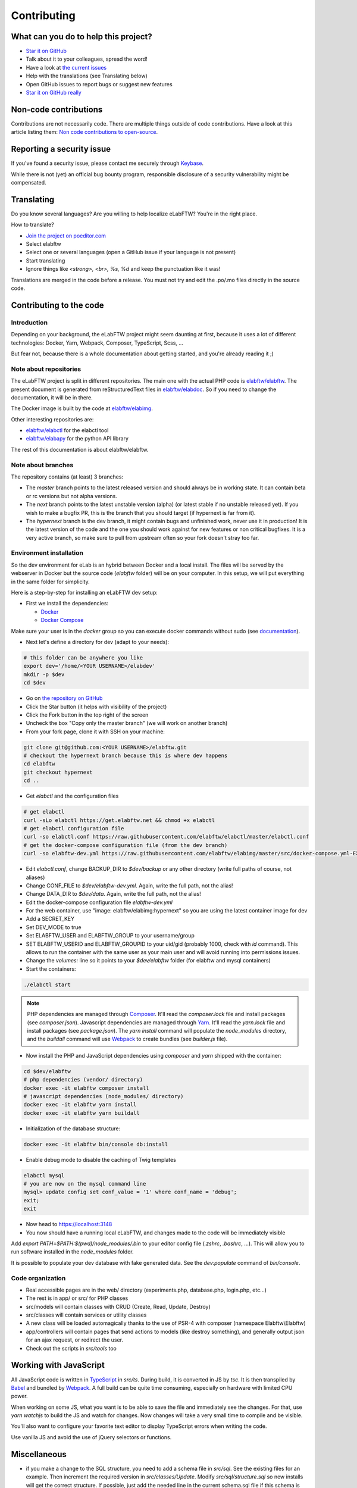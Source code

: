 .. _contributing:

************
Contributing
************

.. image:: img/contributing.png
    :align: center
    :alt: contributing
    :target: http://mimiandeunice.com/

What can you do to help this project?
=====================================

* `Star it on GitHub <https://github.com/elabftw/elabftw>`_
* Talk about it to your colleagues, spread the word!
* Have a look at `the current issues <https://github.com/elabftw/elabftw/issues>`_
* Help with the translations (see Translating below)
* Open GitHub issues to report bugs or suggest new features
* `Star it on GitHub really <https://github.com/elabftw/elabftw>`_

Non-code contributions
======================

Contributions are not necessarily code. There are multiple things outside of code contributions. Have a look at this article listing them: `Non code contributions to open-source <https://navendu.me/posts/non-code-contributions-to-open-source/>`_.

Reporting a security issue
==========================

If you've found a security issue, please contact me securely through `Keybase <https://keybase.io/nicolascarpi>`_.

.. image:: img/i18n.png
    :align: right

While there is not (yet) an official bug bounty program, responsible disclosure of a security vulnerability might be compensated.

Translating
===========

Do you know several languages? Are you willing to help localize eLabFTW? You're in the right place.

How to translate?

* `Join the project on poeditor.com <https://poeditor.com/join/project?hash=aeeef61cdad663825bfe49bb7cbccb30>`_
* Select elabftw
* Select one or several languages (open a GitHub issue if your language is not present)
* Start translating
* Ignore things like `<strong>, <br>, %s, %d` and keep the punctuation like it was!

Translations are merged in the code before a release. You must not try and edit the .po/.mo files directly in the source code.

Contributing to the code
========================

Introduction
------------
Depending on your background, the eLabFTW project might seem daunting at first, because it uses a lot of different technologies: Docker, Yarn, Webpack, Composer, TypeScript, Scss, ...

But fear not, because there is a whole documentation about getting started, and you're already reading it ;)

Note about repositories
-----------------------

The eLabFTW project is split in different repositories. The main one with the actual PHP code is `elabftw/elabftw <https://github.com/elabftw/elabftw>`_. The present document is generated from reStructuredText files in `elabftw/elabdoc <https://github.com/elabftw/elabdoc>`_. So if you need to change the documentation, it will be in there.

The Docker image is built by the code at `elabftw/elabimg <https://github.com/elabftw/elabimg>`_.

Other interesting repositories are:

- `elabftw/elabctl <https://github.com/elabftw/elabctl>`_ for the elabctl tool
- `elabftw/elabapy <https://github.com/elabftw/elabapy>`_ for the python API library

The rest of this documentation is about elabftw/elabftw.

Note about branches
-------------------

The repository contains (at least) 3 branches:

* The `master` branch points to the latest released version and should always be in working state. It can contain beta or rc versions but not alpha versions.
* The `next` branch points to the latest unstable version (alpha) (or latest stable if no unstable released yet). If you wish to make a bugfix PR, this is the branch that you should target (if hypernext is far from it).
* The `hypernext` branch is the dev branch, it might contain bugs and unfinished work, never use it in production! It is the latest version of the code and the one you should work against for new features or non critical bugfixes. It is a very active branch, so make sure to pull from upstream often so your fork doesn't stray too far.

Environment installation
------------------------

So the dev environment for eLab is an hybrid between Docker and a local install. The files will be served by the webserver in Docker but the source code (`elabftw` folder) will be on your computer. In this setup, we will put everything in the same folder for simplicity.

Here is a step-by-step for installing an eLabFTW dev setup:

* First we install the dependencies:

  * `Docker <https://www.docker.com>`_
  * `Docker Compose <https://docs.docker.com/compose/>`_

Make sure your user is in the `docker` group so you can execute docker commands without sudo (see `documentation <https://docs.docker.com/install/linux/linux-postinstall/>`_).

* Next let's define a directory for dev (adapt to your needs):

.. code-block:: bash

    # this folder can be anywhere you like
    export dev='/home/<YOUR USERNAME>/elabdev'
    mkdir -p $dev
    cd $dev

* Go on `the repository on GitHub <https://github.com/elabftw/elabftw>`_
* Click the Star button (it helps with visibility of the project)
* Click the Fork button in the top right of the screen
* Uncheck the box "Copy only the master branch" (we will work on another branch)
* From your fork page, clone it with SSH on your machine:

.. code-block:: bash

    git clone git@github.com:<YOUR USERNAME>/elabftw.git
    # checkout the hypernext branch because this is where dev happens
    cd elabftw
    git checkout hypernext
    cd ..

* Get *elabctl* and the configuration files

.. code-block:: bash

    # get elabctl
    curl -sLo elabctl https://get.elabftw.net && chmod +x elabctl
    # get elabctl configuration file
    curl -so elabctl.conf https://raw.githubusercontent.com/elabftw/elabctl/master/elabctl.conf
    # get the docker-compose configuration file (from the dev branch)
    curl -so elabftw-dev.yml https://raw.githubusercontent.com/elabftw/elabimg/master/src/docker-compose.yml-EXAMPLE

* Edit `elabctl.conf`, change BACKUP_DIR to `$dev/backup` or any other directory (write full paths of course, not aliases)
* Change CONF_FILE to `$dev/elabftw-dev.yml`. Again, write the full path, not the alias!
* Change DATA_DIR to `$dev/data`. Again, write the full path, not the alias!
* Edit the docker-compose configuration file `elabftw-dev.yml`
* For the web container, use "image: elabftw/elabimg:hypernext" so you are using the latest container image for dev
* Add a SECRET_KEY
* Set DEV_MODE to true
* Set ELABFTW_USER and ELABFTW_GROUP to your username/group
* SET ELABFTW_USERID and ELABFTW_GROUPID to your uid/gid (probably 1000, check with `id` command). This allows to run the container with the same user as your main user and will avoid running into permissions issues.
* Change the `volumes:` line so it points to your `$dev/elabftw` folder (for elabftw and mysql containers)
* Start the containers:

.. code-block:: bash

   ./elabctl start


.. note::

    PHP dependencies are managed through `Composer <https://getcomposer.org/>`_. It'll read the `composer.lock` file and install packages (see `composer.json`). Javascript dependencies are managed through `Yarn <https://yarnpkg.com/>`_. It'll read the `yarn.lock` file and install packages (see `package.json`). The `yarn install` command will populate the `node_modules` directory, and the `buildall` command will use `Webpack <https://webpack.js.org/>`_ to create bundles (see `builder.js` file).

* Now install the PHP and JavaScript dependencies using `composer` and `yarn` shipped with the container:

.. code-block:: bash

    cd $dev/elabftw
    # php dependencies (vendor/ directory)
    docker exec -it elabftw composer install
    # javascript dependencies (node_modules/ directory)
    docker exec -it elabftw yarn install
    docker exec -it elabftw yarn buildall

* Initialization of the database structure:

.. code-block:: bash

   docker exec -it elabftw bin/console db:install


* Enable debug mode to disable the caching of Twig templates

.. code-block:: bash

    elabctl mysql
    # you are now on the mysql command line
    mysql> update config set conf_value = '1' where conf_name = 'debug';
    exit;
    exit

* Now head to https://localhost:3148
* You now should have a running local eLabFTW, and changes made to the code will be immediately visible

Add `export PATH=$PATH:$(pwd)/node_modules/.bin` to your editor config file (`.zshrc`, `.bashrc`, …). This will allow you to run software installed in the `node_modules` folder.

It is possible to populate your dev database with fake generated data. See the `dev:populate` command of `bin/console`.

Code organization
-----------------
* Real accessible pages are in the web/ directory (experiments.php, database.php, login.php, etc…)
* The rest is in app/ or src/ for PHP classes
* src/models will contain classes with CRUD (Create, Read, Update, Destroy)
* src/classes will contain services or utility classes
* A new class will be loaded automagically thanks to the use of PSR-4 with composer (namespace Elabftw\\Elabftw)
* app/controllers will contain pages that send actions to models (like destroy something), and generally output json for an ajax request, or redirect the user.
* Check out the scripts in `src/tools` too

Working with JavaScript
=======================
All JavaScript code is written in `TypeScript <https://www.typescriptlang.org/>`_ in `src/ts`. During build, it is converted in JS by `tsc`. It is then transpiled by `Babel <https://babeljs.io/>`_ and bundled by `Webpack <https://webpack.js.org/>`_. A full build can be quite time consuming, especially on hardware with limited CPU power.

When working on some JS, what you want is to be able to save the file and immediately see the changes. For that, use `yarn watchjs` to build the JS and watch for changes. Now changes will take a very small time to compile and be visible.

You'll also want to configure your favorite text editor to display TypeScript errors when writing the code.

Use vanilla JS and avoid the use of jQuery selectors or functions.

Miscellaneous
=============
* if you make a change to the SQL structure, you need to add a schema file in `src/sql`. See the existing files for an example. Then increment the required version in `src/classes/Update`. Modify `src/sql/structure.sql` so new installs will get the correct structure. If possible, just add the needed line in the current schema.sql file if this schema is still only present in unstable versions (dev or alpha).
* comment your code wisely, what is important is the why, not the what
* your code must follow `the PSR standards <https://github.com/php-fig/fig-standards/blob/master/accepted/PSR-1-basic-coding-standard.md>`_
* add a plugin to your editor to show trailing whitespaces in red
* add a plugin to your editor to show PSR-1 errors
* see `editorconfig.org <https://editorconfig.org/>`_ and configure your editor to follow the settings from `.editorconfig`
* remove BOM
* if you want to work on the documentation, clone the `elabdoc repo <https://github.com/elabftw/elabdoc>`_
* if you want to make backups of your dev install, you'll need to edit `elabctl.conf` to point to the correct folders/config files. See `example <https://github.com/elabftw/elabctl/blob/master/elabctl.conf>`_
* in php camelCase; in html, dash separation for CSS stuff, camelCase for JS
* check the commands in the "scripts" part of the `package.json` file, a lot of nice things in there ;)

Glossary
========
* Experiments + Database items + Experiments Templates = Entities. So when you see Entity it means it can be an experiment/template or a database item.

Build
=====
The javascript and css files are stored unminified in the source code. But the app uses the minified versions, so if you make a change to the javascript or css files, you need to rebuild them.

* To minify files:

.. code-block:: bash

    # install the packages first
    yarn install
    yarn buildall

Other commands exist, see `builder.js` (webpack), the `scripts` part of `package.json` (yarn). If you just want to rebuild the CSS, use `yarn buildcss`.

When working on the code, it is best to have `yarn watchjs` and `yarn watchcss` running so changes are immediately picked up.

Tests
=====

The tests run on the Codeception framework for unit and api tests. End to end testing is done with Cypress.

.. code-block:: bash

    $ yarn unit # will run the unit tests
    $ yarn test # will run the full test suite

A good contribution you can make would be adding Cypress tests.

Exceptions handling
===================

Here are some ground rules for exceptions thrown in the code:

* Code should not throw a generic Exception, but one of Elabftw\Exceptions
* ImproperActionException when something forbidden happens but it's not suspicious. Error is not logged, and message is shown to user
* DatabaseErrorException when a SQL query failed, the error is logged and message is shown to user
* IllegalActionException when something should not happen in normal conditions unless someone is poking around by editing the requests. Error is logged and generic permission error is shown
* FilesystemErrorException, same as DatabaseErrorException but for file operations
* For the rest, the error is logged and a generic error message is shown to user
* Code should throw an Exception as soon as something goes wrong
* Exceptions should not be caught in the code (models), only in the controllers
* Instead of returning bool, functions should throw exception if something goes wrong. This removes the need to check for return value in consuming code (something often forgotten!)

Making a pull request
=====================
#. Before working on a feature, it's a good idea to open an issue first to discuss its implementation
#. Create a branch from **hypernext**
#. Work on a feature
#. Make sure `yarn full` exits with no errors
#. Make a pull request on GitHub to include it in **hypernext**

.. code-block:: bash

    cd $dev/elabftw
    # create your feature branch from the hypernext branch
    git checkout -b my-feature
    # modify the code, commit and push to your fork
    # go to github.com and create a pull request


Adding a lang
=============

* Add lang on poeditor.com
* Get .po
* Open with poeditor and fix issues
* Save the .mo
* Upload .po fixed to poeditor
* Add the files in src/langs
* Edit Tools to add lang to menu
* Get the tinymce translation
* Rename file to 4 letters code
* Edit first line of file to match code


Adding a new term for js i18n
=============================

These steps are overly complicated and should be made automatically ideally.

* Add the new term to src/langs/js-strings.php and give it an identifier
* Open all files in `src/ts/langs/*.ts` and add it there with translation for all
* Import i18next in the corresponding ts file and use `i18next.t('string-id')`

Accessing Docker MySQL database with phpmyadmin
===============================================

You might be used to access your local MySQL dev database with PHPMyadmin. Just uncomment the part related to phpmyadmin in the config file and `elabctl restart`.

This will launch a docker container with phpmyadmin that you can reach on port 8080. Go to `localhost:8080 <http://localhost:8080>`_. Login with your mysql user (elabftw by default) and your mysql password found in the .yml configuration file. You should see the `elabftw` database now.

Using a trusted certificate for local dev
=========================================

When working locally, the docker image will generate a self-signed TLS certificate. This will show a warning in the browser address bar and multiple warnings in the console (when you press F12). To fix this, it is possible to generate certificates that are trusted by your local browser.

We'll use `FiloSottile/mkcert <https://github.com/FiloSottile/mkcert>`_ project to achieve this.

Step 1: use a real domain name
------------------------------

I like to use elab.local on port 3148. Edit `/etc/hosts` and add a line with elab.local pointing to localhost like this:

127.0.0.1 elab.local

Step 2: get certs
-----------------

Install `mkcert <https://github.com/FiloSottile/mkcert>`_ and generate certificates for `elab.local`. Create a new folder somewhere to hold them:

.. code-block:: bash

   $ mkdir -p $dev/certs/live/elab.local
   $ mv elab.local+3.pem $dev/certs/live/elab.local/fullchain.pem
   $ mv elab.local+3-key.pem $dev/certs/live/elab.local/privkey.pem

Step 3: edit config to use certificates
---------------------------------------

Edit the .yml file for elabftw, change `ENABLE_LETSENCRYPT` to `true`. Uncomment the volume line with `/ssl` and make it point to where you have the certs.

Example:

.. code-block:: yaml

   volumes:
     - /home/user/.dev/elabftw:/elabftw
     - /home/user/.dev/certs:/ssl

Step 4: restart containers
--------------------------

`elabctl restart`, and you should now have a valid certificate on your local dev install of elabftw :)

How to test external auth
=========================

To easily test external authentication, edit in the container `/etc/php8/php-fpm.d/elabpool.conf` and at the end add:

.. code-block:: proto

   env[auth_user] = ntesla
   env[auth_username] = Nicolas
   env[auth_lastname] = Tesla
   env[auth_email] = "nico@example.com"
   env[auth_team] = "Alpha"

Restart the php process with: `s6-svc -r /var/run/s6/services/php`.

Next, configure the correct keys in the Sysconfig panel and external authentication should be working as expected.

How to test ldap
================

Uncomment the ldap and ldap-admin containers definitions in the config file. Then use the ldap-admin (running on port 6443 by default) to login with "cn=admin,dc=example,dc=org" and password "admin". Then click the "dc=example,dc=org" in the left menu and "Create a child entry". Create a "Generic: Posix Group". We don't care about the name but it is necessary to have one before creating our test user.

Click again the "dc=example,dc=org" in the left to be at the root, "Create a child entry" and select "Generic: User Account". In GID Number you can assign the previously created group. Once the user is created, go select it in the left menu and "Add new attribute": Email. And add the email for that user. Now you should be able to login with that user after activating ldap from the sysconfig menu. Default values from the populate script should be good to go without changes.

Install a pre-commit hook
=========================

It is a good idea to use a pre-commit hook to run linters before the commit is actually done. It prevents doing another commit afterwards for "fix phpcs" or "fix linting". Go into `.git/hooks`. And `cp pre-commit.sample pre-commit`. Edit it and before the last line with the "exec", add this:

.. code-block:: bash

    # eLabFTW linting pre-commit hook
    reset="\e[0m"
    red="\e[0;31m"
    set -e
    if ! yarn pre-commit
    then
        printf "${red}error${reset} Pre-commit script found a problem!.\n"
        exit 1
    fi

Now when you commit it should run this script and prevent the commit if there are errors.
